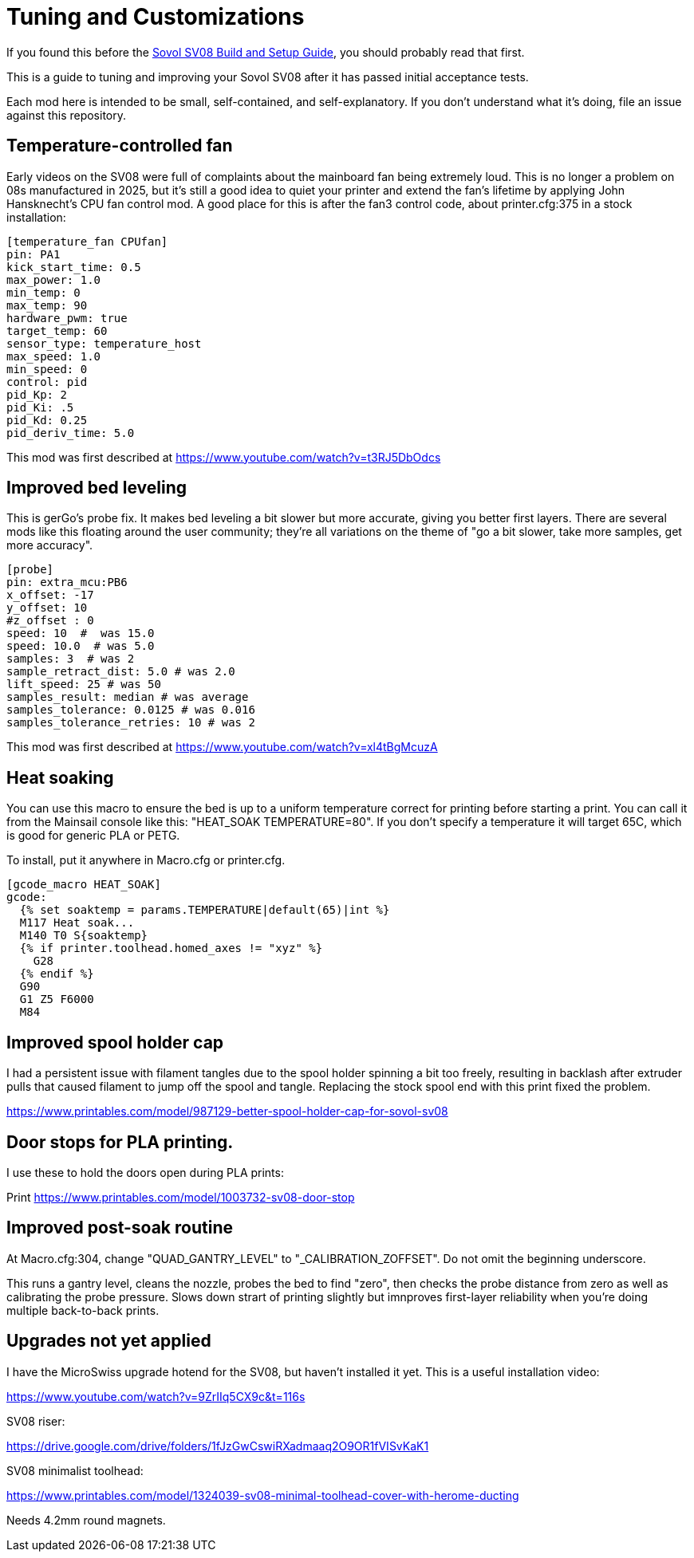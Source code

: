 = Tuning and Customizations
// batchspell: add cfg MicroSwiss hotend

If you found this before the link:setup.adoc[Sovol SV08 Build and Setup Guide],
you should probably read that first.

This is a guide to tuning and improving your Sovol SV08
after it has passed initial acceptance tests.

Each mod here is intended to be small, self-contained, and
self-explanatory. If you don't understand what it's doing, file an
issue against this repository.

== Temperature-controlled fan

Early videos on the SV08 were full of complaints about the mainboard
fan being extremely loud. This is no longer a problem on 08s
manufactured in 2025, but it's still a good idea to quiet your printer
and extend the fan's lifetime by applying John Hansknecht's CPU fan
control mod. A good place for this is after the fan3 control code,
about printer.cfg:375 in a stock installation:

// batchspell: off
----
[temperature_fan CPUfan]
pin: PA1
kick_start_time: 0.5
max_power: 1.0
min_temp: 0
max_temp: 90
hardware_pwm: true
target_temp: 60
sensor_type: temperature_host
max_speed: 1.0
min_speed: 0
control: pid
pid_Kp: 2     
pid_Ki: .5     
pid_Kd: 0.25     
pid_deriv_time: 5.0
----
// batchspell: on

This mod was first described at
https://www.youtube.com/watch?v=t3RJ5DbOdcs

== Improved bed leveling

This is gerGo's probe fix.  It makes bed leveling a bit slower but
more accurate, giving you better first layers. There are several mods
like this floating around the user community; they're all variations
on the theme of "go a bit slower, take more samples, get more accuracy".

// batchspell: off
----
[probe]
pin: extra_mcu:PB6
x_offset: -17                  
y_offset: 10             
#z_offset : 0
speed: 10  #  was 15.0
speed: 10.0  # was 5.0
samples: 3  # was 2
sample_retract_dist: 5.0 # was 2.0
lift_speed: 25 # was 50
samples_result: median # was average
samples_tolerance: 0.0125 # was 0.016
samples_tolerance_retries: 10 # was 2
----
// batchspell: on

This mod was first described at
https://www.youtube.com/watch?v=xl4tBgMcuzA

== Heat soaking

You can use this macro to ensure the bed is up to a uniform
temperature correct for printing before starting a print.
You can call it from the Mainsail console like this:
"HEAT_SOAK TEMPERATURE=80". If you don't specify a temperature
it will target 65C, which is good for generic PLA or PETG.

To install, put it anywhere in Macro.cfg or printer.cfg.

// batchspell: off
----
[gcode_macro HEAT_SOAK]
gcode:
  {% set soaktemp = params.TEMPERATURE|default(65)|int %}
  M117 Heat soak...
  M140 T0 S{soaktemp}
  {% if printer.toolhead.homed_axes != "xyz" %}
    G28
  {% endif %}
  G90 
  G1 Z5 F6000
  M84
----
// batchspell: on

== Improved spool holder cap

I had a persistent issue with filament tangles due to the spool holder
spinning a bit too freely, resulting in backlash after extruder pulls
that caused filament to jump off the spool and tangle. Replacing the
stock spool end with this print fixed the problem.

https://www.printables.com/model/987129-better-spool-holder-cap-for-sovol-sv08

== Door stops for PLA printing.

I use these to hold the doors open during PLA prints:

Print https://www.printables.com/model/1003732-sv08-door-stop

== Improved post-soak routine

At Macro.cfg:304, change "QUAD_GANTRY_LEVEL" to
"_CALIBRATION_ZOFFSET". Do not omit the beginning underscore.

This runs a gantry level, cleans the nozzle, probes the bed to find
"zero", then checks the probe distance from zero as well as
calibrating the probe pressure. Slows down strart of printing
slightly but imnproves first-layer reliability when you're doing
multiple back-to-back prints.

== Upgrades not yet applied

I have the MicroSwiss upgrade hotend for the SV08, but haven't
installed it yet.  This is a useful installation video:

https://www.youtube.com/watch?v=9ZrIIq5CX9c&t=116s

SV08 riser:

https://drive.google.com/drive/folders/1fJzGwCswiRXadmaaq2O9OR1fVISvKaK1

SV08 minimalist toolhead:

https://www.printables.com/model/1324039-sv08-minimal-toolhead-cover-with-herome-ducting

Needs 4.2mm round magnets.
